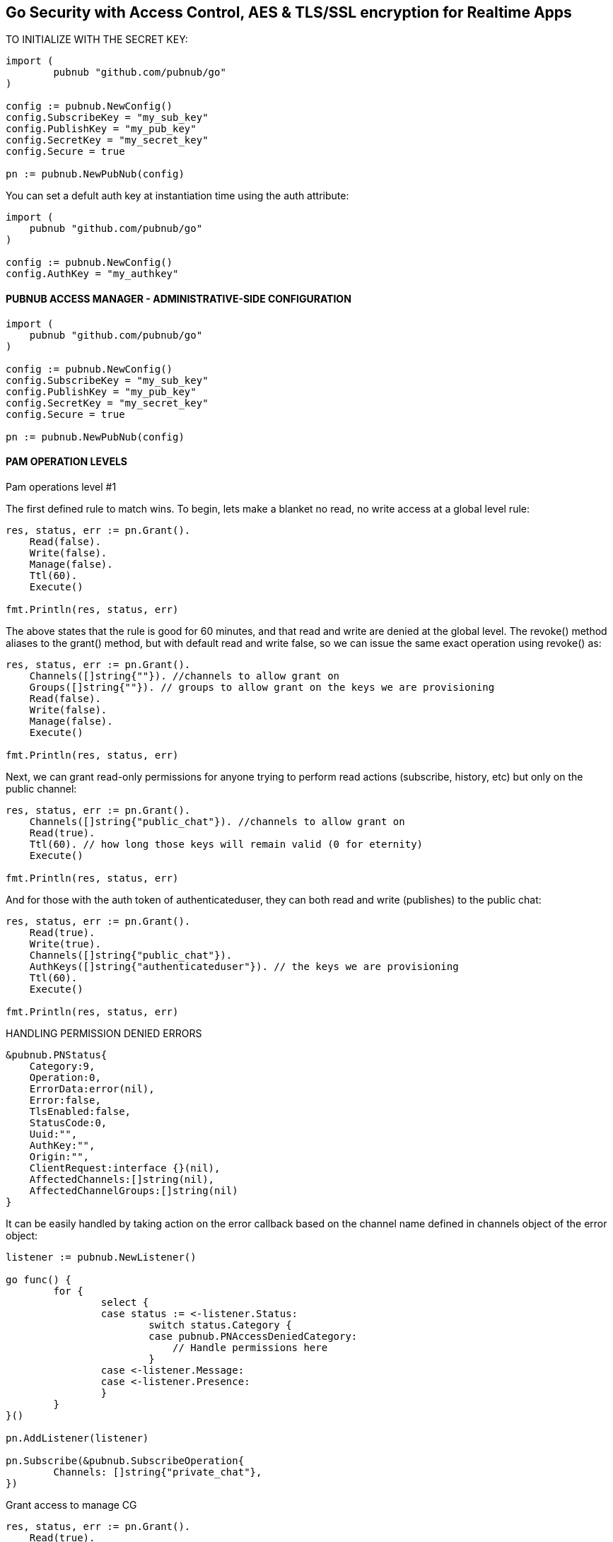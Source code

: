 == Go Security with Access Control, AES & TLS/SSL encryption for Realtime Apps

[source, go]
.TO INITIALIZE WITH THE SECRET KEY:
----
import (
	pubnub "github.com/pubnub/go"
)

config := pubnub.NewConfig()
config.SubscribeKey = "my_sub_key"
config.PublishKey = "my_pub_key"
config.SecretKey = "my_secret_key"
config.Secure = true

pn := pubnub.NewPubNub(config)
----

You can set a defult auth key at instantiation time using the auth attribute:

[source, go]
----
import (
    pubnub "github.com/pubnub/go"
)

config := pubnub.NewConfig()
config.AuthKey = "my_authkey"
----

==== PUBNUB ACCESS MANAGER - ADMINISTRATIVE-SIDE CONFIGURATION

[source, go]
----
import (
    pubnub "github.com/pubnub/go"
)

config := pubnub.NewConfig()
config.SubscribeKey = "my_sub_key"
config.PublishKey = "my_pub_key"
config.SecretKey = "my_secret_key"
config.Secure = true

pn := pubnub.NewPubNub(config)
----

==== PAM OPERATION LEVELS

Pam operations level #1

The first defined rule to match wins. To begin, lets make a blanket no read, no write access at a global level rule:

[source, go]
----
res, status, err := pn.Grant().
    Read(false).
    Write(false).
    Manage(false).
    Ttl(60).
    Execute()

fmt.Println(res, status, err)
----

The above states that the rule is good for 60 minutes, and that read and write are denied at the global level. The revoke() method aliases to the grant() method, but with default read and write false, so we can issue the same exact operation using revoke() as:

[source, go]
----
res, status, err := pn.Grant().
    Channels([]string{""}). //channels to allow grant on
    Groups([]string{""}). // groups to allow grant on the keys we are provisioning
    Read(false).
    Write(false).
    Manage(false).
    Execute()

fmt.Println(res, status, err)
----

Next, we can grant read-only permissions for anyone trying to perform read actions (subscribe, history, etc) but only on the public channel:

[source, go]
----
res, status, err := pn.Grant().
    Channels([]string{"public_chat"}). //channels to allow grant on
    Read(true).
    Ttl(60). // how long those keys will remain valid (0 for eternity)
    Execute()

fmt.Println(res, status, err)
----

And for those with the auth token of authenticateduser, they can both read and write (publishes) to the public chat:

[source, go]
----
res, status, err := pn.Grant().
    Read(true).
    Write(true).
    Channels([]string{"public_chat"}).
    AuthKeys([]string{"authenticateduser"}). // the keys we are provisioning
    Ttl(60).
    Execute()

fmt.Println(res, status, err)
----

[source, go]
.HANDLING PERMISSION DENIED ERRORS
----
&pubnub.PNStatus{
    Category:9,
    Operation:0,
    ErrorData:error(nil),
    Error:false,
    TlsEnabled:false,
    StatusCode:0,
    Uuid:"",
    AuthKey:"",
    Origin:"",
    ClientRequest:interface {}(nil),
    AffectedChannels:[]string(nil),
    AffectedChannelGroups:[]string(nil)
}
----

It can be easily handled by taking action on the error callback based on the channel name defined in channels object of the error object:

[source, go]
----
listener := pubnub.NewListener()

go func() {
        for {
                select {
                case status := <-listener.Status:
                        switch status.Category {
                        case pubnub.PNAccessDeniedCategory:
                            // Handle permissions here
                        }
                case <-listener.Message:
                case <-listener.Presence:
                }
        }
}()

pn.AddListener(listener)

pn.Subscribe(&pubnub.SubscribeOperation{
        Channels: []string{"private_chat"},
})
----

Grant access to manage CG

[source, go]
----
res, status, err := pn.Grant().
    Read(true).
    Write(false).
    Groups([]string{"gr1", "gr2", "gr3"}). // groups to allow grant on the keys we are provisioning
    AuthKeys([]string{"key1", "key2", "key3"}).
    Ttl(12337).
    Execute()
----

Revoke access to CG

[source, go]
----
res, status, err := pn.Grant().
    Read(false).
    Write(false).
    Manage(false).
    Groups([]string{"gr1", "gr2", "gr3"}).
    AuthKeys([]string{"key1", "key2", "key3"}).
    Ttl(60).
    Execute()
----

[source, go]
.MESSAGE LAYER ENCRYPTION AES256
----
import (
    pubnub "github.com/pubnub/go"
)

config := pubnub.NewConfig()
config.SubscribeKey = "my_sub_key"
config.PublishKey = "my_pub_key"
config.CipherKey = "my_cipher_key"

pn := pubnub.NewPubNub(config)
----

TLS/SSL

[source, go]
.TLS/SSL is enabled by default, you can disable it in your pubnub config like
----
import (
    pubnub "github.com/pubnub/go"
)

config := pubnub.NewConfig()
config.SubscribeKey = "my_sub_key"
config.PublishKey = "my_pub_key"
config.Secure = false

pn := pubnub.NewPubNub(config)
----
